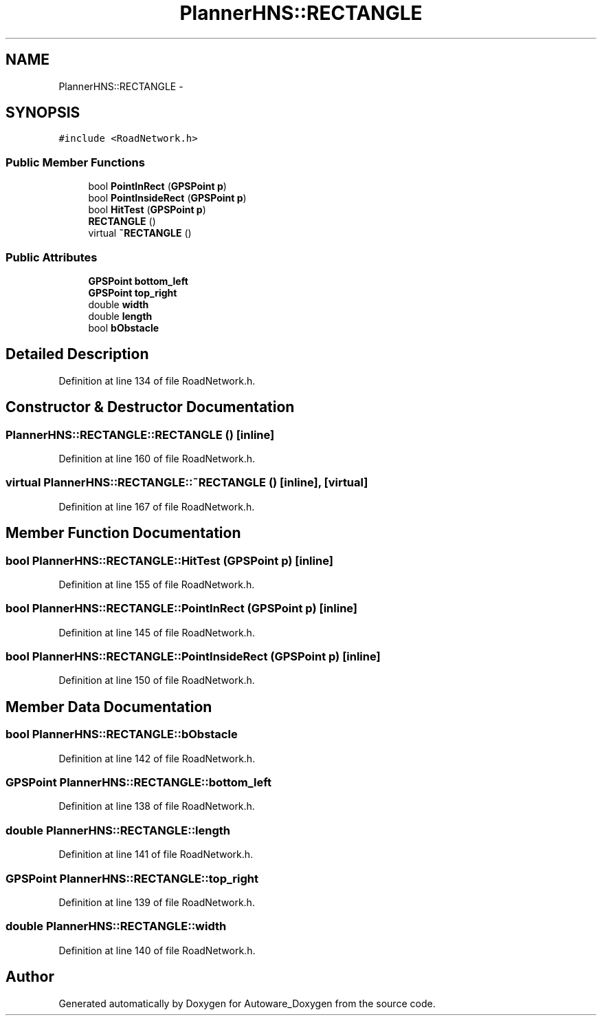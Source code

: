 .TH "PlannerHNS::RECTANGLE" 3 "Fri May 22 2020" "Autoware_Doxygen" \" -*- nroff -*-
.ad l
.nh
.SH NAME
PlannerHNS::RECTANGLE \- 
.SH SYNOPSIS
.br
.PP
.PP
\fC#include <RoadNetwork\&.h>\fP
.SS "Public Member Functions"

.in +1c
.ti -1c
.RI "bool \fBPointInRect\fP (\fBGPSPoint\fP \fBp\fP)"
.br
.ti -1c
.RI "bool \fBPointInsideRect\fP (\fBGPSPoint\fP \fBp\fP)"
.br
.ti -1c
.RI "bool \fBHitTest\fP (\fBGPSPoint\fP \fBp\fP)"
.br
.ti -1c
.RI "\fBRECTANGLE\fP ()"
.br
.ti -1c
.RI "virtual \fB~RECTANGLE\fP ()"
.br
.in -1c
.SS "Public Attributes"

.in +1c
.ti -1c
.RI "\fBGPSPoint\fP \fBbottom_left\fP"
.br
.ti -1c
.RI "\fBGPSPoint\fP \fBtop_right\fP"
.br
.ti -1c
.RI "double \fBwidth\fP"
.br
.ti -1c
.RI "double \fBlength\fP"
.br
.ti -1c
.RI "bool \fBbObstacle\fP"
.br
.in -1c
.SH "Detailed Description"
.PP 
Definition at line 134 of file RoadNetwork\&.h\&.
.SH "Constructor & Destructor Documentation"
.PP 
.SS "PlannerHNS::RECTANGLE::RECTANGLE ()\fC [inline]\fP"

.PP
Definition at line 160 of file RoadNetwork\&.h\&.
.SS "virtual PlannerHNS::RECTANGLE::~RECTANGLE ()\fC [inline]\fP, \fC [virtual]\fP"

.PP
Definition at line 167 of file RoadNetwork\&.h\&.
.SH "Member Function Documentation"
.PP 
.SS "bool PlannerHNS::RECTANGLE::HitTest (\fBGPSPoint\fP p)\fC [inline]\fP"

.PP
Definition at line 155 of file RoadNetwork\&.h\&.
.SS "bool PlannerHNS::RECTANGLE::PointInRect (\fBGPSPoint\fP p)\fC [inline]\fP"

.PP
Definition at line 145 of file RoadNetwork\&.h\&.
.SS "bool PlannerHNS::RECTANGLE::PointInsideRect (\fBGPSPoint\fP p)\fC [inline]\fP"

.PP
Definition at line 150 of file RoadNetwork\&.h\&.
.SH "Member Data Documentation"
.PP 
.SS "bool PlannerHNS::RECTANGLE::bObstacle"

.PP
Definition at line 142 of file RoadNetwork\&.h\&.
.SS "\fBGPSPoint\fP PlannerHNS::RECTANGLE::bottom_left"

.PP
Definition at line 138 of file RoadNetwork\&.h\&.
.SS "double PlannerHNS::RECTANGLE::length"

.PP
Definition at line 141 of file RoadNetwork\&.h\&.
.SS "\fBGPSPoint\fP PlannerHNS::RECTANGLE::top_right"

.PP
Definition at line 139 of file RoadNetwork\&.h\&.
.SS "double PlannerHNS::RECTANGLE::width"

.PP
Definition at line 140 of file RoadNetwork\&.h\&.

.SH "Author"
.PP 
Generated automatically by Doxygen for Autoware_Doxygen from the source code\&.
